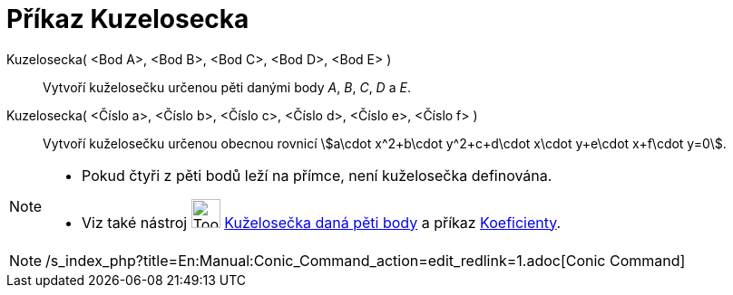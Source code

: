 = Příkaz Kuzelosecka
:page-en: commands/Conic
ifdef::env-github[:imagesdir: /cs/modules/ROOT/assets/images]

Kuzelosecka( <Bod A>, <Bod B>, <Bod C>, <Bod D>, <Bod E> )::
  Vytvoří kuželosečku určenou pěti danými body _A_, _B_, _C_, _D_ a _E_.
Kuzelosecka( <Číslo a>, <Číslo b>, <Číslo c>, <Číslo d>, <Číslo e>, <Číslo f> )::
  Vytvoří kuželosečku určenou obecnou rovnicí stem:[a\cdot x^2+b\cdot y^2+c+d\cdot x\cdot y+e\cdot x+f\cdot y=0].

[NOTE]
====

* Pokud čtyři z pěti bodů leží na přímce, není kuželosečka definována.
* Viz také nástroj image:Tool_Conic_5Points.gif[Tool Conic 5Points.gif,width=32,height=32]
xref:/tools/Kuželosečka_daná_pěti_body.adoc[Kuželosečka daná pěti body] a příkaz
xref:/commands/Koeficienty.adoc[Koeficienty].

====

[NOTE]
====

/s_index_php?title=En:Manual:Conic_Command_action=edit_redlink=1.adoc[Conic Command]

====
